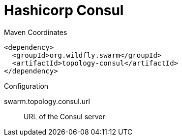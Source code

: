 = Hashicorp Consul


.Maven Coordinates
[source,xml]
----
<dependency>
  <groupId>org.wildfly.swarm</groupId>
  <artifactId>topology-consul</artifactId>
</dependency>
----

.Configuration

swarm.topology.consul.url:: 
URL of the Consul server


